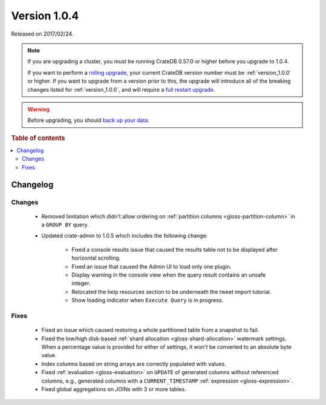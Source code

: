 .. _version_1.0.4:

=============
Version 1.0.4
=============

Released on 2017/02/24.

.. NOTE::

    If you are upgrading a cluster, you must be running CrateDB 0.57.0 or higher
    before you upgrade to 1.0.4.

    If you want to perform a `rolling upgrade`_, your current CrateDB version
    number must be :ref:`version_1.0.0` or higher. If you want to upgrade from a
    version prior to this, the upgrade will introduce all of the breaking
    changes listed for :ref:`version_1.0.0`, and will require a `full restart
    upgrade`_.

.. WARNING::

    Before upgrading, you should `back up your data`_.

.. _rolling upgrade: https://crate.io/docs/crate/howtos/en/latest/admin/rolling-upgrade.html
.. _full restart upgrade: https://crate.io/docs/crate/howtos/en/latest/admin/full-restart-upgrade.html
.. _back up your data: https://crate.io/docs/crate/reference/en/latest/admin/snapshots.html

.. rubric:: Table of contents

.. contents::
   :local:

Changelog
=========

Changes
-------

 - Removed limitation which didn't allow ordering on :ref:`partition columns
   <gloss-partition-column>` in a ``GROUP BY`` query.

 - Updated crate-admin to 1.0.5 which includes the following change:

    - Fixed a console results issue that caused the results table not to be
      displayed after horizontal scrolling.

    - Fixed an issue that caused the Admin UI to load only one plugin.

    - Display warning in the console view when the query result contains an
      unsafe integer.

    - Relocated the help resources section to be underneath the tweet import
      tutorial.

    - Show loading indicator when ``Execute Query`` is in progress.

Fixes
-----

 - Fixed an issue which caused restoring a whole partitioned table from a
   snapshot to fail.

 - Fixed the low/high disk-based :ref:`shard allocation
   <gloss-shard-allocation>` watermark settings. When a percentage value is
   provided for either of settings, it won't be converted to an absolute byte
   value.

 - Index columns based on string arrays are correctly populated with values.

 - Fixed :ref:`evaluation <gloss-evaluation>` on ``UPDATE`` of generated
   columns without referenced columns, e.g., generated columns with a
   ``CURRENT_TIMESTAMP`` :ref:`expression <gloss-expression>`.

 - Fixed global aggregations on JOINs with 3 or more tables.
